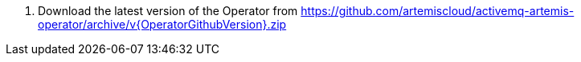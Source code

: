 
. Download the latest version of the Operator from https://github.com/artemiscloud/activemq-artemis-operator/archive/v{OperatorGithubVersion}.zip
